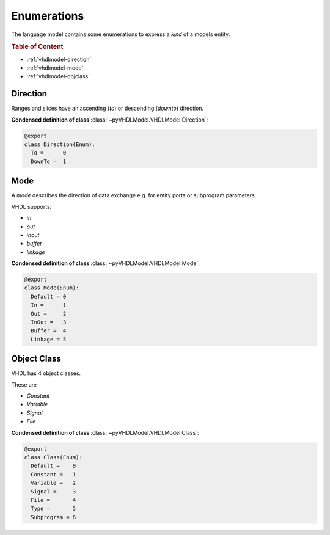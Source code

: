 .. _vhdlmodel-enum:

Enumerations
############

The language model contains some enumerations to express a *kind* of a models entity.

.. rubric:: Table of Content

* :ref:`vhdlmodel-direction`
* :ref:`vhdlmodel-mode`
* :ref:`vhdlmodel-objclass`



.. _vhdlmodel-direction:

Direction
=========

Ranges and slices have an ascending (`to`) or descending (`downto`) direction.

**Condensed definition of class** :class:`~pyVHDLModel.VHDLModel.Direction`:

.. code-block:: Python

   @export
   class Direction(Enum):
     To =      0
     DownTo =  1



.. _vhdlmodel-mode:

Mode
====

A *mode* describes the direction of data exchange e.g. for entity ports or subprogram parameters.

VHDL supports:

* `in`
* `out`
* `inout`
* `buffer`
* `linkage`

**Condensed definition of class** :class:`~pyVHDLModel.VHDLModel.Mode`:

.. code-block:: Python

   @export
   class Mode(Enum):
     Default = 0
     In =      1
     Out =     2
     InOut =   3
     Buffer =  4
     Linkage = 5



.. _vhdlmodel-objclass:

Object Class
============

VHDL has 4 object classes.

These are

* `Constant`
* `Variable`
* `Signal`
* `File`

**Condensed definition of class** :class:`~pyVHDLModel.VHDLModel.Class`:

.. code-block:: Python

   @export
   class Class(Enum):
     Default =    0
     Constant =   1
     Variable =   2
     Signal =     3
     File =       4
     Type =       5
     Subprogram = 6
